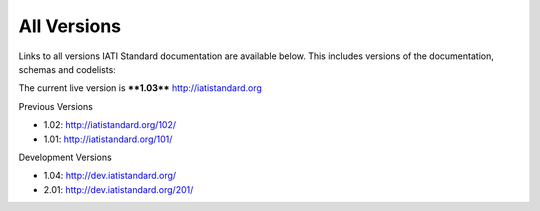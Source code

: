 All Versions
============

Links to all versions IATI Standard documentation are available below. This
includes versions of the documentation, schemas and codelists:

The current live version is ****1.03**** http://iatistandard.org

Previous Versions

- 1.02: http://iatistandard.org/102/

- 1.01: http://iatistandard.org/101/

Development Versions

- 1.04: http://dev.iatistandard.org/

- 2.01: http://dev.iatistandard.org/201/


